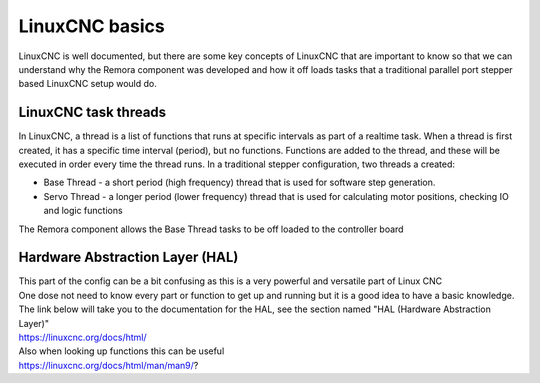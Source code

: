 LinuxCNC basics
=================

LinuxCNC is well documented, but there are some key concepts of LinuxCNC that are important to know so that we can understand why the Remora component was developed and how it off loads tasks that a traditional parallel port stepper based LinuxCNC setup would do.


LinuxCNC task threads
----------------------

In LinuxCNC, a thread is a list of functions that runs at specific intervals as part of a realtime task. When a thread is first created, it has a specific time interval (period), but no functions. Functions are added to the thread, and these will be executed in order every time the thread runs. In a traditional stepper configuration, two threads a created:

* Base Thread - a short period (high frequency) thread that is used for software step generation.
* Servo Thread - a longer period (lower frequency) thread that is used for calculating motor positions, checking IO and logic functions

The Remora component allows the Base Thread tasks to be off loaded to the controller board


Hardware Abstraction Layer (HAL)
---------------------------------

| This part of the config can be a bit confusing as this is a very powerful and versatile part of Linux CNC
| One dose not need to know every part or function to get up and running but it is a good idea to have a basic knowledge.
| The link below will take you to the documentation for the HAL, see the section named "HAL (Hardware Abstraction Layer)"
| https://linuxcnc.org/docs/html/ 
| Also when looking up functions this can be useful
| https://linuxcnc.org/docs/html/man/man9/?